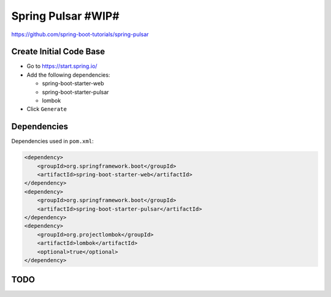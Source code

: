 Spring Pulsar #WIP#
===================

https://github.com/spring-boot-tutorials/spring-pulsar

Create Initial Code Base
------------------------

- Go to https://start.spring.io/
- Add the following dependencies:

  - spring-boot-starter-web
  - spring-boot-starter-pulsar
  - lombok
- Click ``Generate``

Dependencies
------------

Dependencies used in ``pom.xml``:

.. code-block:: xml

    <dependency>
        <groupId>org.springframework.boot</groupId>
        <artifactId>spring-boot-starter-web</artifactId>
    </dependency>
    <dependency>
        <groupId>org.springframework.boot</groupId>
        <artifactId>spring-boot-starter-pulsar</artifactId>
    </dependency>
    <dependency>
        <groupId>org.projectlombok</groupId>
        <artifactId>lombok</artifactId>
        <optional>true</optional>
    </dependency>

TODO
----
